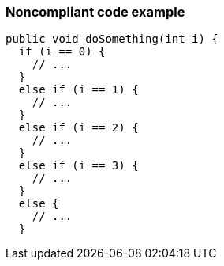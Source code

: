=== Noncompliant code example

[source,text]
----
public void doSomething(int i) {
  if (i == 0) {
    // ...
  }
  else if (i == 1) {
    // ...
  }
  else if (i == 2) {
    // ...
  }
  else if (i == 3) {
    // ...
  }
  else {
    // ...
  }

----
